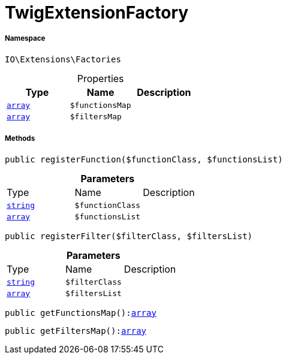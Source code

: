 :table-caption!:
:example-caption!:
:source-highlighter: prettify
:sectids!:
[[io__twigextensionfactory]]
= TwigExtensionFactory





===== Namespace

`IO\Extensions\Factories`





.Properties
|===
|Type |Name |Description

|link:http://php.net/array[`array`^]
a|`$functionsMap`
||link:http://php.net/array[`array`^]
a|`$filtersMap`
|
|===


===== Methods

[source%nowrap, php, subs=+macros]
[#registerfunction]
----

public registerFunction($functionClass, $functionsList)

----







.*Parameters*
|===
|Type |Name |Description
|link:http://php.net/string[`string`^]
a|`$functionClass`
|

|link:http://php.net/array[`array`^]
a|`$functionsList`
|
|===


[source%nowrap, php, subs=+macros]
[#registerfilter]
----

public registerFilter($filterClass, $filtersList)

----







.*Parameters*
|===
|Type |Name |Description
|link:http://php.net/string[`string`^]
a|`$filterClass`
|

|link:http://php.net/array[`array`^]
a|`$filtersList`
|
|===


[source%nowrap, php, subs=+macros]
[#getfunctionsmap]
----

public getFunctionsMap():link:http://php.net/array[array^]

----







[source%nowrap, php, subs=+macros]
[#getfiltersmap]
----

public getFiltersMap():link:http://php.net/array[array^]

----







